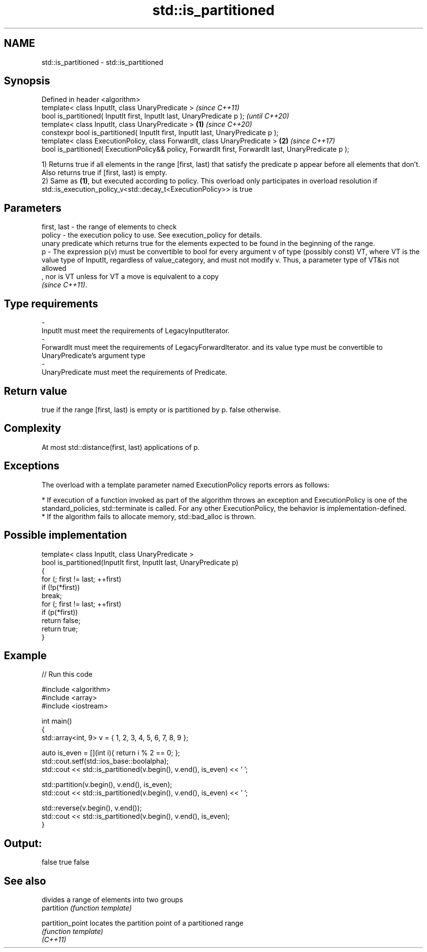 .TH std::is_partitioned 3 "2020.03.24" "http://cppreference.com" "C++ Standard Libary"
.SH NAME
std::is_partitioned \- std::is_partitioned

.SH Synopsis

  Defined in header <algorithm>
  template< class InputIt, class UnaryPredicate >                                                             \fI(since C++11)\fP
  bool is_partitioned( InputIt first, InputIt last, UnaryPredicate p );                                       \fI(until C++20)\fP
  template< class InputIt, class UnaryPredicate >                                                     \fB(1)\fP     \fI(since C++20)\fP
  constexpr bool is_partitioned( InputIt first, InputIt last, UnaryPredicate p );
  template< class ExecutionPolicy, class ForwardIt, class UnaryPredicate >                                \fB(2)\fP \fI(since C++17)\fP
  bool is_partitioned( ExecutionPolicy&& policy, ForwardIt first, ForwardIt last, UnaryPredicate p );

  1) Returns true if all elements in the range [first, last) that satisfy the predicate p appear before all elements that don't. Also returns true if [first, last) is empty.
  2) Same as \fB(1)\fP, but executed according to policy. This overload only participates in overload resolution if std::is_execution_policy_v<std::decay_t<ExecutionPolicy>> is true

.SH Parameters


  first, last - the range of elements to check
  policy      - the execution policy to use. See execution_policy for details.
                unary predicate which returns true for the elements expected to be found in the beginning of the range.
  p           - The expression p(v) must be convertible to bool for every argument v of type (possibly const) VT, where VT is the value type of InputIt, regardless of value_category, and must not modify v. Thus, a parameter type of VT&is not allowed
                , nor is VT unless for VT a move is equivalent to a copy
                \fI(since C++11)\fP. 
.SH Type requirements
  -
  InputIt must meet the requirements of LegacyInputIterator.
  -
  ForwardIt must meet the requirements of LegacyForwardIterator. and its value type must be convertible to UnaryPredicate's argument type
  -
  UnaryPredicate must meet the requirements of Predicate.


.SH Return value

  true if the range [first, last) is empty or is partitioned by p. false otherwise.

.SH Complexity

  At most std::distance(first, last) applications of p.

.SH Exceptions

  The overload with a template parameter named ExecutionPolicy reports errors as follows:

  * If execution of a function invoked as part of the algorithm throws an exception and ExecutionPolicy is one of the standard_policies, std::terminate is called. For any other ExecutionPolicy, the behavior is implementation-defined.
  * If the algorithm fails to allocate memory, std::bad_alloc is thrown.


.SH Possible implementation



    template< class InputIt, class UnaryPredicate >
    bool is_partitioned(InputIt first, InputIt last, UnaryPredicate p)
    {
        for (; first != last; ++first)
            if (!p(*first))
                break;
        for (; first != last; ++first)
            if (p(*first))
                return false;
        return true;
    }



.SH Example

  
// Run this code

    #include <algorithm>
    #include <array>
    #include <iostream>

    int main()
    {
        std::array<int, 9> v = { 1, 2, 3, 4, 5, 6, 7, 8, 9 };

        auto is_even = [](int i){ return i % 2 == 0; };
        std::cout.setf(std::ios_base::boolalpha);
        std::cout << std::is_partitioned(v.begin(), v.end(), is_even) << ' ';

        std::partition(v.begin(), v.end(), is_even);
        std::cout << std::is_partitioned(v.begin(), v.end(), is_even) << ' ';

        std::reverse(v.begin(), v.end());
        std::cout << std::is_partitioned(v.begin(), v.end(), is_even);
    }

.SH Output:

    false true false


.SH See also


                  divides a range of elements into two groups
  partition       \fI(function template)\fP

  partition_point locates the partition point of a partitioned range
                  \fI(function template)\fP
  \fI(C++11)\fP




